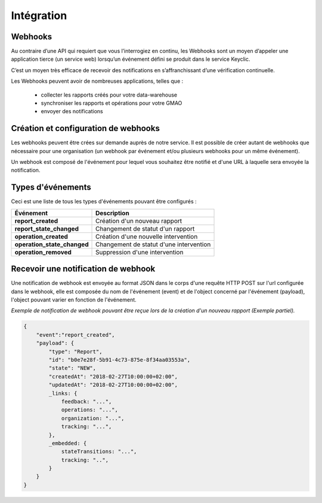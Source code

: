 .. _integration:

Intégration
===========

Webhooks
--------

Au contraire d’une API qui requiert que vous l’interrogiez en continu, les Webhooks sont un moyen d’appeler
une application tierce (un service web) lorsqu’un événement défini se produit dans le service Keyclic.

C’est un moyen très efficace de recevoir des notifications en s’affranchissant d’une vérification continuelle.

Les Webhooks peuvent avoir de nombreuses applications, telles que :

    - collecter les rapports créés pour votre data-warehouse
    - synchroniser les rapports et opérations pour votre GMAO
    - envoyer des notifications

Création et configuration de webhooks
-----------------------------------------

Les webhooks peuvent être crées sur demande auprès de notre service. Il est possible de créer autant de
webhooks que nécessaire pour une organisation (un webhook par événement et/ou plusieurs webhooks pour un même événement).

Un webhook est composé de l'événement pour lequel vous souhaitez être notifié et d'une URL à
laquelle sera envoyée la notification.

Types d'événements
------------------

Ceci est une liste de tous les types d'événements pouvant être configurés :

+------------------------------+-----------------------------------------------------------+
| Événement                    | Description                                               |
+==============================+===========================================================+
| **report_created**           | Création d'un nouveau rapport                             |
+------------------------------+-----------------------------------------------------------+
| **report_state_changed**     | Changement de statut d'un rapport                         |
+------------------------------+-----------------------------------------------------------+
| **operation_created**        | Création d'une nouvelle intervention                      |
+------------------------------+-----------------------------------------------------------+
| **operation_state_changed**  | Changement de statut d'une intervention                   |
+------------------------------+-----------------------------------------------------------+
| **operation_removed**        | Suppression d'une intervention                            |
+------------------------------+-----------------------------------------------------------+


Recevoir une notification de webhook
------------------------------------

Une notification de webhook est envoyée au format JSON dans le corps d'une requête HTTP POST sur l'url configurée dans le webhook,
elle est composée du nom de l'événement (event) et de l'object concerné par l'événement (payload), l'object pouvant varier en fonction de l'événement.

*Exemple de notification de webhook pouvant être reçue lors de la création d'un nouveau rapport (Exemple partiel).*

.. code-block:: json

    {
        "event":"report_created",
        "payload": {
            "type": "Report",
            "id": "b0e7e28f-5b91-4c73-875e-8f34aa03553a",
            "state": "NEW",
            "createdAt": "2018-02-27T10:00:00+02:00",
            "updatedAt": "2018-02-27T10:00:00+02:00",
            _links: {
                feedback: "...",
                operations: "...",
                organization: "...",
                tracking: "...",
            },
            _embedded: {
                stateTransitions: "...",
                tracking: "..",
            }
        }
    }

